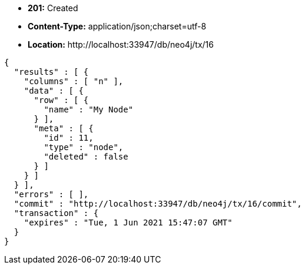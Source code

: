 * *+201:+* +Created+
* *+Content-Type:+* +application/json;charset=utf-8+
* *+Location:+* +http://localhost:33947/db/neo4j/tx/16+

[source,javascript]
----
{
  "results" : [ {
    "columns" : [ "n" ],
    "data" : [ {
      "row" : [ {
        "name" : "My Node"
      } ],
      "meta" : [ {
        "id" : 11,
        "type" : "node",
        "deleted" : false
      } ]
    } ]
  } ],
  "errors" : [ ],
  "commit" : "http://localhost:33947/db/neo4j/tx/16/commit",
  "transaction" : {
    "expires" : "Tue, 1 Jun 2021 15:47:07 GMT"
  }
}
----

